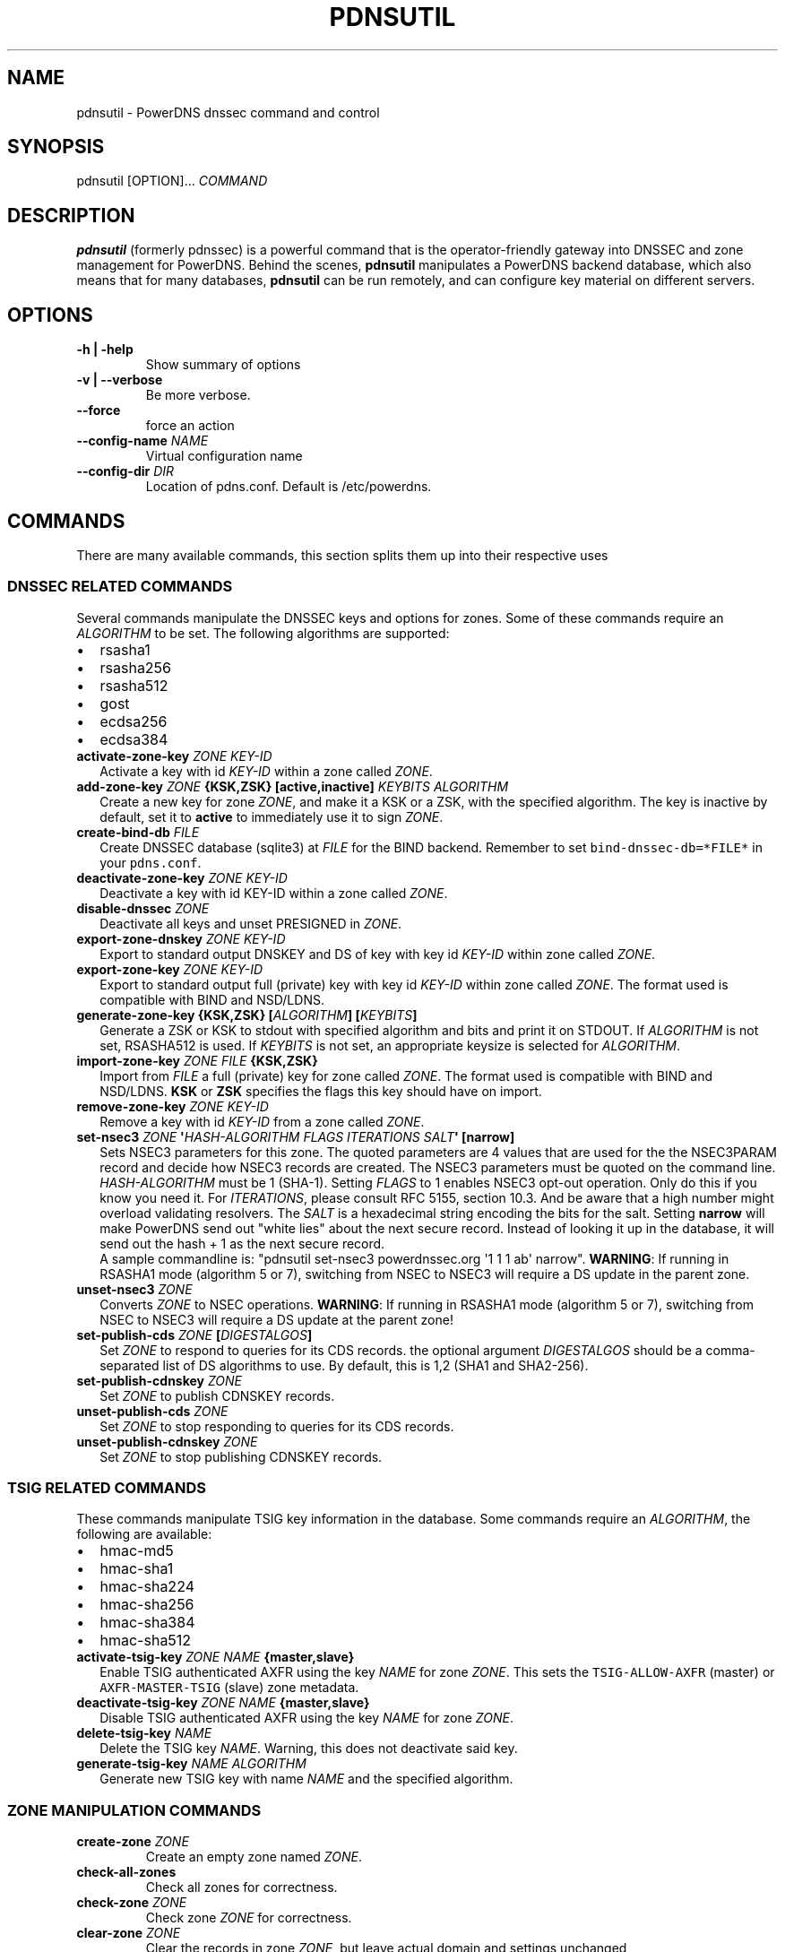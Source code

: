 .TH "PDNSUTIL" "1" "November 2011" "PowerDNS DNSSEC command and control" ""
.SH NAME
.PP
pdnsutil \- PowerDNS dnssec command and control
.SH SYNOPSIS
.PP
pdnsutil [OPTION]...
\f[I]COMMAND\f[]
.SH DESCRIPTION
.PP
\f[B]pdnsutil\f[] (formerly pdnssec) is a powerful command that is the
operator\-friendly gateway into DNSSEC and zone management for PowerDNS.
Behind the scenes, \f[B]pdnsutil\f[] manipulates a PowerDNS backend
database, which also means that for many databases, \f[B]pdnsutil\f[]
can be run remotely, and can configure key material on different
servers.
.SH OPTIONS
.TP
.B \-h | \-help
Show summary of options
.RS
.RE
.TP
.B \-v | \-\-verbose
Be more verbose.
.RS
.RE
.TP
.B \-\-force
force an action
.RS
.RE
.TP
.B \-\-config\-name \f[I]NAME\f[]
Virtual configuration name
.RS
.RE
.TP
.B \-\-config\-dir \f[I]DIR\f[]
Location of pdns.conf.
Default is /etc/powerdns.
.RS
.RE
.SH COMMANDS
.PP
There are many available commands, this section splits them up into
their respective uses
.SS DNSSEC RELATED COMMANDS
.PP
Several commands manipulate the DNSSEC keys and options for zones.
Some of these commands require an \f[I]ALGORITHM\f[] to be set.
The following algorithms are supported:
.IP \[bu] 2
rsasha1
.IP \[bu] 2
rsasha256
.IP \[bu] 2
rsasha512
.IP \[bu] 2
gost
.IP \[bu] 2
ecdsa256
.IP \[bu] 2
ecdsa384
.TP
.B activate\-zone\-key \f[I]ZONE\f[] \f[I]KEY\-ID\f[]
Activate a key with id \f[I]KEY\-ID\f[] within a zone called
\f[I]ZONE\f[].
.RS
.RE
.TP
.B add\-zone\-key \f[I]ZONE\f[] {\f[B]KSK\f[],\f[B]ZSK\f[]} [\f[B]active\f[],\f[B]inactive\f[]] \f[I]KEYBITS\f[] \f[I]ALGORITHM\f[]
Create a new key for zone \f[I]ZONE\f[], and make it a KSK or a ZSK,
with the specified algorithm.
The key is inactive by default, set it to \f[B]active\f[] to immediately
use it to sign \f[I]ZONE\f[].
.RS
.RE
.TP
.B create\-bind\-db \f[I]FILE\f[]
Create DNSSEC database (sqlite3) at \f[I]FILE\f[] for the BIND backend.
Remember to set \f[C]bind\-dnssec\-db=*FILE*\f[] in your
\f[C]pdns.conf\f[].
.RS
.RE
.TP
.B deactivate\-zone\-key \f[I]ZONE\f[] \f[I]KEY\-ID\f[]
Deactivate a key with id KEY\-ID within a zone called \f[I]ZONE\f[].
.RS
.RE
.TP
.B disable\-dnssec \f[I]ZONE\f[]
Deactivate all keys and unset PRESIGNED in \f[I]ZONE\f[].
.RS
.RE
.TP
.B export\-zone\-dnskey \f[I]ZONE\f[] \f[I]KEY\-ID\f[]
Export to standard output DNSKEY and DS of key with key id
\f[I]KEY\-ID\f[] within zone called \f[I]ZONE\f[].
.RS
.RE
.TP
.B export\-zone\-key \f[I]ZONE\f[] \f[I]KEY\-ID\f[]
Export to standard output full (private) key with key id
\f[I]KEY\-ID\f[] within zone called \f[I]ZONE\f[].
The format used is compatible with BIND and NSD/LDNS.
.RS
.RE
.TP
.B generate\-zone\-key {\f[B]KSK\f[],\f[B]ZSK\f[]} [\f[I]ALGORITHM\f[]] [\f[I]KEYBITS\f[]]
Generate a ZSK or KSK to stdout with specified algorithm and bits and
print it on STDOUT.
If \f[I]ALGORITHM\f[] is not set, RSASHA512 is used.
If \f[I]KEYBITS\f[] is not set, an appropriate keysize is selected for
\f[I]ALGORITHM\f[].
.RS
.RE
.TP
.B import\-zone\-key \f[I]ZONE\f[] \f[I]FILE\f[] {\f[B]KSK\f[],\f[B]ZSK\f[]}
Import from \f[I]FILE\f[] a full (private) key for zone called
\f[I]ZONE\f[].
The format used is compatible with BIND and NSD/LDNS.
\f[B]KSK\f[] or \f[B]ZSK\f[] specifies the flags this key should have on
import.
.RS
.RE
.TP
.B remove\-zone\-key \f[I]ZONE\f[] \f[I]KEY\-ID\f[]
Remove a key with id \f[I]KEY\-ID\f[] from a zone called \f[I]ZONE\f[].
.RS
.RE
.TP
.B set\-nsec3 \f[I]ZONE\f[] \[aq]\f[I]HASH\-ALGORITHM\f[] \f[I]FLAGS\f[] \f[I]ITERATIONS\f[] \f[I]SALT\f[]\[aq] [\f[B]narrow\f[]]
Sets NSEC3 parameters for this zone.
The quoted parameters are 4 values that are used for the the NSEC3PARAM
record and decide how NSEC3 records are created.
The NSEC3 parameters must be quoted on the command line.
\f[I]HASH\-ALGORITHM\f[] must be 1 (SHA\-1). Setting \f[I]FLAGS\f[] to 1
enables NSEC3 opt\-out operation.
Only do this if you know you need it. For \f[I]ITERATIONS\f[], please
consult RFC 5155, section 10.3.
And be aware that a high number might overload validating resolvers. The
\f[I]SALT\f[] is a hexadecimal string encoding the bits for the salt.
Setting \f[B]narrow\f[] will make PowerDNS send out "white lies" about
the next secure record.
Instead of looking it up in the database, it will send out the hash + 1
as the next secure record.
 A sample commandline is: "pdnsutil set\-nsec3 powerdnssec.org \[aq]1 1
1 ab\[aq] narrow". \f[B]WARNING\f[]: If running in RSASHA1 mode
(algorithm 5 or 7), switching from NSEC to NSEC3 will require a DS
update in the parent zone.
.RS
.RE
.TP
.B unset\-nsec3 \f[I]ZONE\f[]
Converts \f[I]ZONE\f[] to NSEC operations.
\f[B]WARNING\f[]: If running in RSASHA1 mode (algorithm 5 or 7),
switching from NSEC to NSEC3 will require a DS update at the parent
zone!
.RS
.RE
.TP
.B set\-publish\-cds \f[I]ZONE\f[] [\f[I]DIGESTALGOS\f[]]
Set \f[I]ZONE\f[] to respond to queries for its CDS records.
the optional argument \f[I]DIGESTALGOS\f[] should be a comma\-separated
list of DS algorithms to use.
By default, this is 1,2 (SHA1 and SHA2\-256).
.RS
.RE
.TP
.B set\-publish\-cdnskey \f[I]ZONE\f[]
Set \f[I]ZONE\f[] to publish CDNSKEY records.
.RS
.RE
.TP
.B unset\-publish\-cds \f[I]ZONE\f[]
Set \f[I]ZONE\f[] to stop responding to queries for its CDS records.
.RS
.RE
.TP
.B unset\-publish\-cdnskey \f[I]ZONE\f[]
Set \f[I]ZONE\f[] to stop publishing CDNSKEY records.
.RS
.RE
.SS TSIG RELATED COMMANDS
.PP
These commands manipulate TSIG key information in the database.
Some commands require an \f[I]ALGORITHM\f[], the following are
available:
.IP \[bu] 2
hmac\-md5
.IP \[bu] 2
hmac\-sha1
.IP \[bu] 2
hmac\-sha224
.IP \[bu] 2
hmac\-sha256
.IP \[bu] 2
hmac\-sha384
.IP \[bu] 2
hmac\-sha512
.TP
.B activate\-tsig\-key \f[I]ZONE\f[] \f[I]NAME\f[] {\f[B]master\f[],\f[B]slave\f[]}
Enable TSIG authenticated AXFR using the key \f[I]NAME\f[] for zone
\f[I]ZONE\f[].
This sets the \f[C]TSIG\-ALLOW\-AXFR\f[] (master) or
\f[C]AXFR\-MASTER\-TSIG\f[] (slave) zone metadata.
.RS
.RE
.TP
.B deactivate\-tsig\-key \f[I]ZONE\f[] \f[I]NAME\f[] {\f[B]master\f[],\f[B]slave\f[]}
Disable TSIG authenticated AXFR using the key \f[I]NAME\f[] for zone
\f[I]ZONE\f[].
.RS
.RE
.TP
.B delete\-tsig\-key \f[I]NAME\f[]
Delete the TSIG key \f[I]NAME\f[].
Warning, this does not deactivate said key.
.RS
.RE
.TP
.B generate\-tsig\-key \f[I]NAME\f[] \f[I]ALGORITHM\f[]
Generate new TSIG key with name \f[I]NAME\f[] and the specified
algorithm.
.RS
.RE
.SS ZONE MANIPULATION COMMANDS
.TP
.B create\-zone \f[I]ZONE\f[]
Create an empty zone named \f[I]ZONE\f[].
.RS
.RE
.TP
.B check\-all\-zones
Check all zones for correctness.
.RS
.RE
.TP
.B check\-zone \f[I]ZONE\f[]
Check zone \f[I]ZONE\f[] for correctness.
.RS
.RE
.TP
.B clear\-zone \f[I]ZONE\f[]
Clear the records in zone \f[I]ZONE\f[], but leave actual domain and
settings unchanged
.RS
.RE
.TP
.B delete\-zone \f[I]ZONE\f[]:
Delete the zone named \f[I]ZONE\f[].
.RS
.RE
.TP
.B edit\-zone \f[I]ZONE\f[]
Opens \f[I]ZONE\f[] in zonefile format (regardless of backend it was
loaded from) in the editor set in the environment variable
\f[B]EDITOR\f[].
if \f[B]EDITOR\f[] is empty, \f[I]pdnsutil\f[] falls back to using
\f[I]editor\f[].
.RS
.RE
.TP
.B get\-meta \f[I]ZONE\f[] [\f[I]ATTRIBUTE\f[]]...
Get zone metadata.
If no \f[I]ATTRIBUTE\f[] given, lists all known.
.RS
.RE
.TP
.B hash\-zone\-record \f[I]ZONE\f[] \f[I]RNAME\f[]
This convenience command hashes the name \f[I]RNAME\f[] according to the
NSEC3 settings of \f[I]ZONE\f[].
Refuses to hash for zones with no NSEC3 settings.
.RS
.RE
.TP
.B list\-keys [\f[I]ZONE\f[]]
List DNSSEC information for all keys or for \f[I]ZONE\f[].
.RS
.RE
.TP
.B list\-all\-zones:
List all zone names.
.RS
.RE
.TP
.B list\-zone \f[I]ZONE\f[]
Show all records for \f[I]ZONE\f[].
.RS
.RE
.TP
.B load\-zone \f[I]ZONE\f[] \f[I]FILE\f[]
Load records for \f[I]ZONE\f[] from \f[I]FILE\f[].
If \f[I]ZONE\f[] already exists, all records are overwritten, this
operation is atomic.
If \f[I]ZONE\f[] doesn\[aq]t exist, it is created.
.RS
.RE
.TP
.B rectify\-zone \f[I]ZONE\f[]
Calculates the \[aq]ordername\[aq] and \[aq]auth\[aq] fields for a zone
called \f[I]ZONE\f[] so they comply with DNSSEC settings.
Can be used to fix up migrated data.
Can always safely be run, it does no harm.
.RS
.RE
.TP
.B secure\-zone \f[I]ZONE\f[]
Configures a zone called \f[I]ZONE\f[] with reasonable DNSSEC settings.
You should manually run \[aq]pdnsutil rectify\-zone\[aq] afterwards.
.RS
.RE
.TP
.B set\-meta \f[I]ZONE\f[] \f[I]ATTRIBUTE\f[] [\f[I]VALUE\f[]]
Set domainmetadata \f[I]ATTRIBUTE\f[] for \f[I]ZONE\f[] to
\f[I]VALUE\f[].
An empty value clears it.
.RS
.RE
.TP
.B set\-presigned \f[I]ZONE\f[]
Switches \f[I]ZONE\f[] to presigned operation, utilizing in\-zone
RRSIGs.
.RS
.RE
.TP
.B show\-zone \f[I]ZONE\f[]
Shows all DNSSEC related settings of a zone called \f[I]ZONE\f[].
.RS
.RE
.TP
.B test\-schema \f[I]ZONE\f[]
Test database schema, this creates the zone \f[I]ZONE\f[]
.RS
.RE
.TP
.B unset\-presigned \f[I]ZONE\f[]
Disables presigned operation for \f[I]ZONE\f[].
.RS
.RE
.SS DEBUGGING TOOLS
.TP
.B backend\-cmd \f[I]BACKEND\f[] \f[I]CMD\f[] [\f[I]CMD..\f[]]
Send a text command to a backend for execution.
GSQL backends will take SQL commands, other backends may take different
things.
Be careful!
.RS
.RE
.SH SEE ALSO
.PP
pdns_server (1), pdns_control (1)
.SH AUTHORS
Matthijs Möhlmann <matthijs@cacholong.nl>.

